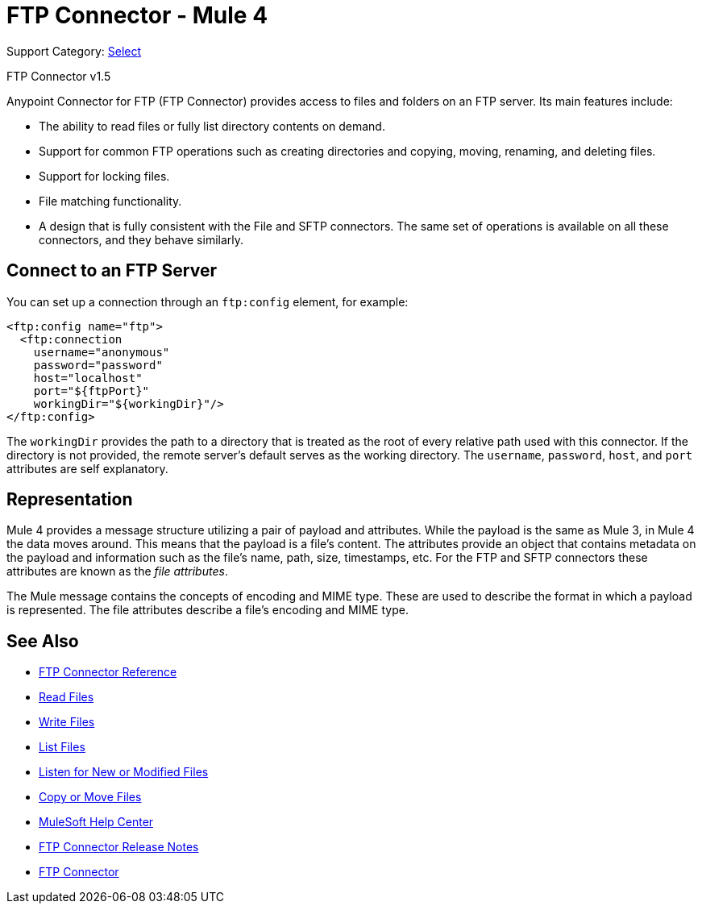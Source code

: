 = FTP Connector - Mule 4
:page-aliases: connectors::ftp/ftp-connector.adoc

Support Category: https://www.mulesoft.com/legal/versioning-back-support-policy#anypoint-connectors[Select]

FTP Connector v1.5

Anypoint Connector for FTP (FTP Connector) provides access to files and folders on an FTP server. Its main features include:

* The ability to read files or fully list directory contents on demand.
* Support for common FTP operations such as creating directories and copying, moving, renaming, and deleting files.
* Support for locking files.
* File matching functionality.
* A design that is fully consistent with the File and SFTP connectors. The same set of operations is available on all these connectors, and they behave similarly.


[[connection_settings]]
== Connect to an FTP Server

You can set up a connection through an `ftp:config` element, for example:

[source,xml,linenums]
----
<ftp:config name="ftp">
  <ftp:connection
    username="anonymous"
    password="password"
    host="localhost"
    port="${ftpPort}"
    workingDir="${workingDir}"/>
</ftp:config>
----

The `workingDir` provides the path to a directory that is treated as the root of every relative path used with this connector. If the directory is not provided, the remote server’s default serves as the working directory.
The `username`, `password`, `host`, and `port` attributes are self explanatory.

== Representation

Mule 4 provides a message structure utilizing a pair of payload and attributes. While the payload is the same as Mule 3, in Mule 4 the data moves around. This means that the payload is a file’s content. The attributes provide an object that contains metadata on the payload and information such as the file’s name, path, size, timestamps, etc. For the FTP and SFTP connectors these attributes are known as the _file attributes_.

The Mule message contains the concepts of encoding and MIME type. These are used to describe the format in which a payload is represented. The file attributes describe a file’s encoding and MIME type.

[[see_also]]
== See Also

* xref:ftp-documentation.adoc[FTP Connector Reference]
* xref:ftp-read.adoc[Read Files]
* xref:ftp-write.adoc[Write Files]
* xref:ftp-list.adoc[List Files]
* xref:ftp-on-new-file.adoc[Listen for New or Modified Files]
* xref:ftp-copy-move.adoc[Copy or Move Files]
* https://help.mulesoft.com[MuleSoft Help Center]
* xref:release-notes::connector/connector-ftp.adoc[FTP Connector Release Notes]
* https://www.mulesoft.com/exchange/org.mule.connectors/mule-ftp-connector/[FTP Connector]
